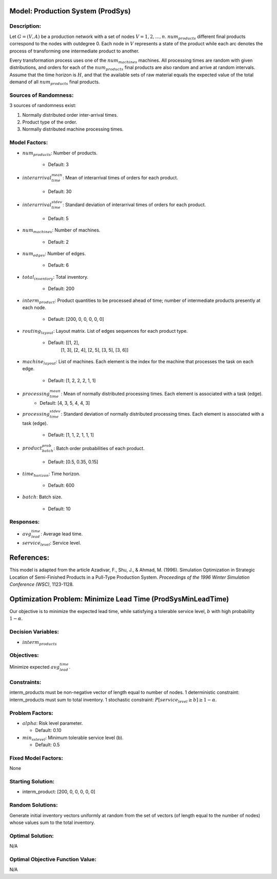 Model: Production System (ProdSys)
==================================

Description:
------------
Let :math:`G = (V, A)` be a production network with a set of nodes :math:`V = {1, 2,..., n}`. :math:`num_products`
different final products correspond to the nodes with outdegree 0. Each node in :math:`V` represents a state of
the product while each arc denotes the process of transforming one intermediate product to another. 

Every transformation process uses one of the :math:`num_machines` machines. All processing times are random with given distributions, 
and orders for each of the :math:`num_products` final products are also random and arrive at random intervals. 
Assume that the time horizon is :math:`H`, and that the available sets of raw material equals 
the expected value of the total demand of all :math:`num_products` final products.

Sources of Randomness:
----------------------
3 sources of randomness exist: 

1. Normally distributed order inter-arrival times.

2. Product type of the order.

3. Normally distributed machine processing times.

Model Factors:
--------------
* :math:`num_products`: Number of products.

    * Default: 3

* :math:`interarrival_time_mean`: Mean of interarrival times of orders for each product.

    * Default: 30

* :math:`interarrival_time_stdev`: Standard deviation of interarrival times of orders for each product.

    * Default: 5
    
* :math:`num_machines`: Number of machines.

    * Default: 2

* :math:`num_edges`: Number of edges.

    * Default: 6

* :math:`total_inventory`: Total inventory.
    
    * Default: 200

* :math:`interm_product`: Product quantities to be processed ahead of time; number of intermediate products presently at each node.

    * Default: [200, 0, 0, 0, 0, 0]
    
* :math:`routing_layout`: Layout matrix. List of edges sequences for each product type.

    * Default: [[1, 2],
                [1, 3],
                [2, 4],
                [2, 5],
                [3, 5],
                [3, 6]]

* :math:`machine_layout`: List of machines. Each element is the index for the machine that processes the task on each edge.

    * Default: [1, 2, 2, 2, 1, 1]

* :math:`processing_time_mean`: Mean of normally distributed processing times. Each element is associated with a task (edge).
    * Default: [4, 3, 5, 4, 4, 3]

* :math:`processing_time_stdev`: Standard deviation of normally distributed processing times. Each element is associated with a task (edge).

    * Default: [1, 1, 2, 1, 1, 1]

* :math:`product_batch_prob`: Batch order probabilities of each product.

    * Default: [0.5, 0.35, 0.15]

* :math:`time_horizon`: Time horizon.
    
    * Default: 600

* :math:`batch`: Batch size.

    * Default: 10    
    
Responses:
----------
* :math:`avg_lead_time`: Average lead time.

* :math:`service_level`: Service level.


References:
===========
This model is adapted from the article Azadivar, F., Shu, J., & Ahmad, M. (1996). Simulation Optimization in Strategic Location of Semi-Finished Products in a Pull-Type Production System. 
*Proceedings of the 1996 Winter Simulation Conference (WSC)*, 1123-1128.



Optimization Problem: Minimize Lead Time (ProdSysMinLeadTime)
=============================================================
Our objective is to minimize the expected lead time, 
while satisfying a tolerable service level, :math:`b` with high probability :math:`1 − α`.

Decision Variables:
-------------------
* :math:`interm_products`

Objectives:
-----------
Minimize expected :math:`avg_lead_time`.

Constraints:
------------
interm_products must be non-negative vector of length equal to number of nodes.
1 deterministic constraint: interm_products must sum to total inventory.
1 stochastic constraint: :math:`P[{service_level} ≥ b] ≥ 1 − α`.

Problem Factors:
----------------
* :math:`alpha`: Risk level parameter.

  * Default: 0.10
  
* :math:`min_sslevel`: Minimum tolerable service level (b).

  * Default: 0.5

Fixed Model Factors:
--------------------
None

Starting Solution: 
------------------
* interm_product: [200, 0, 0, 0, 0, 0]

Random Solutions:
------------------
Generate initial inventory vectors uniformly at random from the set of vectors (of length equal to the number of nodes) whose values sum to the total inventory.


Optimal Solution:
-----------------
N/A

Optimal Objective Function Value:
---------------------------------
N/A
